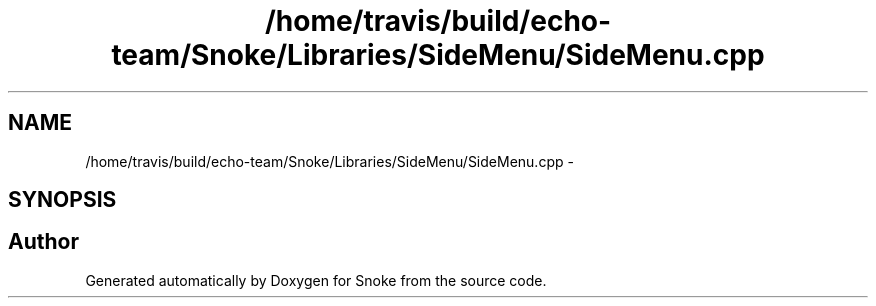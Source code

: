 .TH "/home/travis/build/echo-team/Snoke/Libraries/SideMenu/SideMenu.cpp" 3 "Thu May 2 2019" "Snoke" \" -*- nroff -*-
.ad l
.nh
.SH NAME
/home/travis/build/echo-team/Snoke/Libraries/SideMenu/SideMenu.cpp \- 
.SH SYNOPSIS
.br
.PP
.SH "Author"
.PP 
Generated automatically by Doxygen for Snoke from the source code\&.
